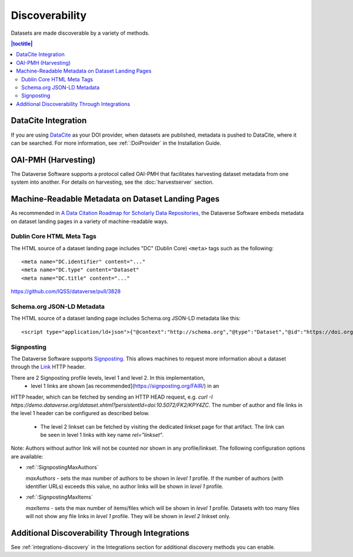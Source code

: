 Discoverability
===============

Datasets are made discoverable by a variety of methods.

.. contents:: |toctitle|
  :local:

DataCite Integration
--------------------

If you are using `DataCite <https://datacite.org>`_ as your DOI provider, when datasets are published, metadata is pushed to DataCite, where it can be searched. For more information, see :ref:`:DoiProvider` in the Installation Guide.

OAI-PMH (Harvesting)
--------------------

The Dataverse Software supports a protocol called OAI-PMH that facilitates harvesting dataset metadata from one system into another. For details on harvesting, see the :doc:`harvestserver` section.

Machine-Readable Metadata on Dataset Landing Pages
--------------------------------------------------

As recommended in `A Data Citation Roadmap for Scholarly Data Repositories <https://doi.org/10.1101/097196>`_, the Dataverse Software embeds metadata on dataset landing pages in a variety of machine-readable ways. 

Dublin Core HTML Meta Tags
++++++++++++++++++++++++++

The HTML source of a dataset landing page includes "DC" (Dublin Core) ``<meta>`` tags such as the following::

        <meta name="DC.identifier" content="..."
        <meta name="DC.type" content="Dataset"
        <meta name="DC.title" content="..."

https://github.com/IQSS/dataverse/pull/3828

Schema.org JSON-LD Metadata
+++++++++++++++++++++++++++

The HTML source of a dataset landing page includes Schema.org JSON-LD metadata like this::


        <script type="application/ld+json">{"@context":"http://schema.org","@type":"Dataset","@id":"https://doi.org/...


.. _:SignPosting:

Signposting
+++++++++++

The Dataverse Software supports `Signposting <https://signposting.org>`_. This allows machines to request more information about a dataset through the `Link <https://tools.ietf.org/html/rfc5988>`_ HTTP header.

There are 2 Signposting profile levels, level 1 and level 2. In this implementation, 
 * level 1 links are shown [as recommended](https://signposting.org/FAIR/) in an
HTTP header, which can be fetched by sending an HTTP HEAD request, e.g. `curl -I https://demo.dataverse.org/dataset.xhtml?persistentId=doi:10.5072/FK2/KPY4ZC`.
The number of author and file links in the level 1 header can be configured as described below. 
 * The level 2 linkset can be fetched by visiting the dedicated linkset page for 
   that artifact. The link can be seen in level 1 links with key name `rel="linkset"`.

Note: Authors without author link will not be counted nor shown in any profile/linkset. 
The following configuration options are available:

- :ref:`:SignpostingMaxAuthors`

  `maxAuthors` - sets the max number of authors to be shown in `level 1` profile. 
  If the number of authors (with identifier URLs) exceeds this value, no author links will be shown in `level 1` profile.

- :ref:`:SignpostingMaxItems`

  `maxItems` - sets the max number of items/files which will be shown in `level 1` profile. Datasets with 
  too many files will not show any file links in `level 1` profile. They will be shown in `level 2` linkset only. 

Additional Discoverability Through Integrations
-----------------------------------------------

See :ref:`integrations-discovery` in the Integrations section for additional discovery methods you can enable.
